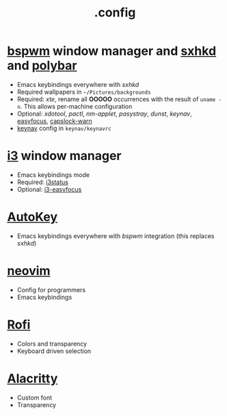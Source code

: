 #+title: .config

* [[https://github.com/baskerville/bspwm][bspwm]] window manager and [[https://github.com/baskerville/sxhkd][sxhkd]] and [[https://github.com/polybar/polybar][polybar]]

- Emacs keybindings everywhere with /sxhkd/
- Required wallpapers in =~/Pictures/backgrounds=
- Required: /xte/, rename all *OOOOO* occurrences with the result of ~uname -n~.
  This allows per-machine configuration
- Optional: /xdotool/, /pactl/, /nm-applet/, /pasystray/, /dunst/, /keynav/,
   [[https://github.com/Curiosidad-Racional/Bash-Scripts/blob/master/easyfocus][easyfocus]],
   [[https://github.com/Curiosidad-Racional/Bash-Scripts/blob/master/capslock-warn][capslock-warn]]
- [[https://github.com/jordansissel/keynav][keynav]] config in =keynav/keynavrc=

* [[https://github.com/i3/i3][i3]] window manager

- Emacs keybindings mode
- Required: [[https://github.com/i3/i3status][i3status]]
- Optional: [[https://github.com/cornerman/i3-easyfocus][i3-easyfocus]]

* [[https://github.com/autokey/autokey][AutoKey]]

- Emacs keybindings everywhere with /bspwm/ integration (this replaces /sxhkd/)

* [[https://github.com/neovim/neovim][neovim]]

- Config for programmers
- Emacs keybindings

* [[https://github.com/davatorium/rofi][Rofi]]

- Colors and transparency
- Keyboard driven selection

* [[https://github.com/alacritty/alacritty][Alacritty]]

- Custom font
- Transparency